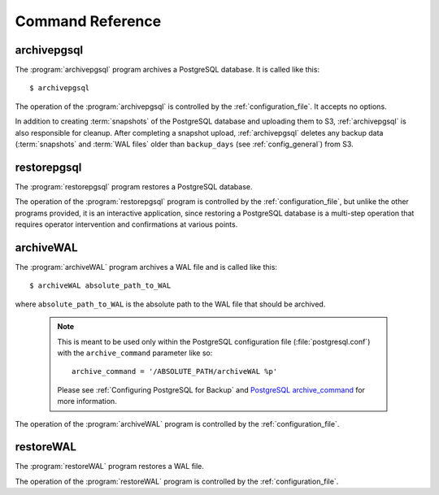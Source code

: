 Command Reference
=============================================

.. _archivepgsql:

archivepgsql
------------

.. program:: archivepgsql

The :program:`archivepgsql` program archives a PostgreSQL database.  It is called like this::

    $ archivepgsql

The operation of the :program:`archivepgsql` is controlled by the
:ref:`configuration_file`.  It accepts no options.

In addition to creating :term:`snapshots` of the PostgreSQL database and uploading them to S3, :ref:`archivepgsql` is also responsible for cleanup.  After completing a snapshot upload, :ref:`archivepgsql` deletes any backup data (:term:`snapshots` and :term:`WAL files` older than ``backup_days`` (see :ref:`config_general`) from S3.

.. _restorepgsql:

restorepgsql
------------

.. program:: restorepgsql

The :program:`restorepgsql` program restores a PostgreSQL database.

The operation of the :program:`restorepgsql` program is controlled by the
:ref:`configuration_file`, but unlike the other programs provided, it is an interactive application, since restoring a PostgreSQL database is a multi-step operation that requires operator intervention and confirmations at various points.

.. _archiveWAL:

archiveWAL
------------

.. program:: archiveWAL

The :program:`archiveWAL` program archives a WAL file and is called like this::
    
    $ archiveWAL absolute_path_to_WAL

where ``absolute_path_to_WAL`` is the absolute path to the WAL file that should be archived.

  .. note::

    This is meant to be used only within the PostgreSQL configuration file
    (:file:`postgresql.conf`) with the ``archive_command`` parameter like so::

      archive_command = '/ABSOLUTE_PATH/archiveWAL %p'

    Please see :ref:`Configuring PostgreSQL for Backup` and `PostgreSQL archive_command <http://www.postgresql.org/docs/8.4/interactive/runtime-config-wal.html#GUC-ARCHIVE-MODE>`_ for more information.


The operation of the :program:`archiveWAL` program is controlled by the
:ref:`configuration_file`.

.. _restoreWAL:

restoreWAL
------------

.. program:: restoreWAL

The :program:`restoreWAL` program restores a WAL file.

The operation of the :program:`restoreWAL` program is controlled by the
:ref:`configuration_file`.


